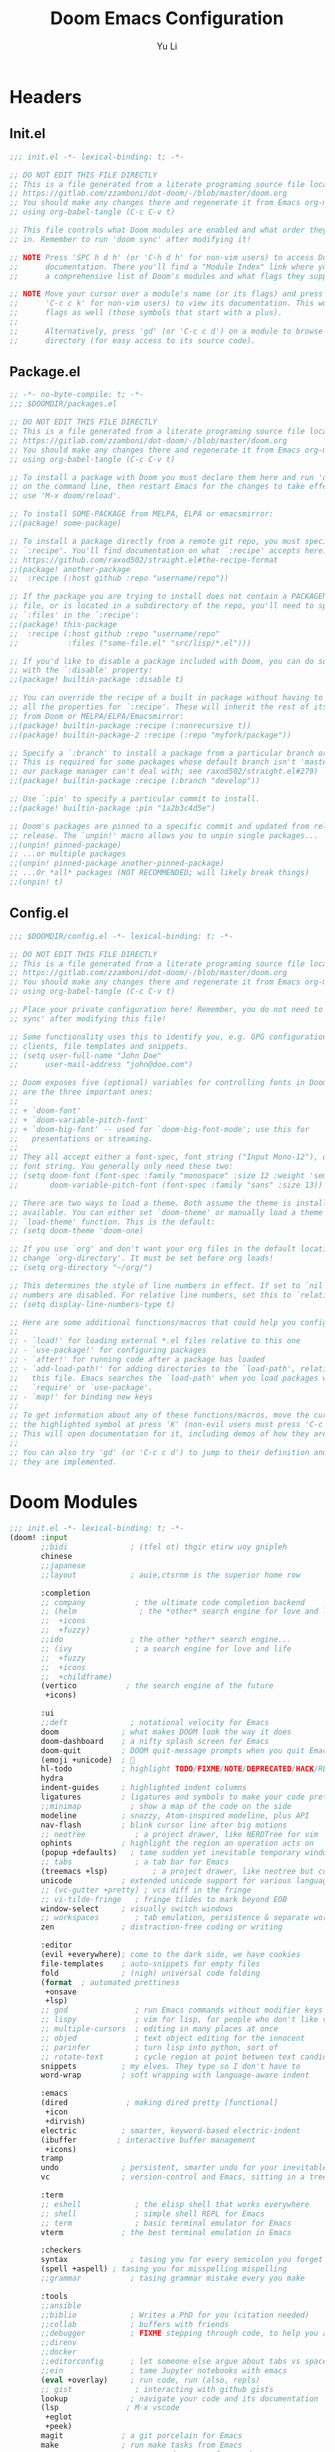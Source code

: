 #+title: Doom Emacs Configuration
#+author: Yu Li
#+email: jamesyuli@outlook.com
#+property: header-args :emacs-lisp :tangle config.el
#+property: header-args :mkdirp yes :comment no
#+startup: overview

* Headers
** Init.el
#+begin_src emacs-lisp :tangle init.el
;;; init.el -*- lexical-binding: t; -*-

;; DO NOT EDIT THIS FILE DIRECTLY
;; This is a file generated from a literate programing source file located at
;; https://gitlab.com/zzamboni/dot-doom/-/blob/master/doom.org
;; You should make any changes there and regenerate it from Emacs org-mode
;; using org-babel-tangle (C-c C-v t)

;; This file controls what Doom modules are enabled and what order they load
;; in. Remember to run 'doom sync' after modifying it!

;; NOTE Press 'SPC h d h' (or 'C-h d h' for non-vim users) to access Doom's
;;      documentation. There you'll find a "Module Index" link where you'll find
;;      a comprehensive list of Doom's modules and what flags they support.

;; NOTE Move your cursor over a module's name (or its flags) and press 'K' (or
;;      'C-c c k' for non-vim users) to view its documentation. This works on
;;      flags as well (those symbols that start with a plus).
;;
;;      Alternatively, press 'gd' (or 'C-c c d') on a module to browse its
;;      directory (for easy access to its source code).
#+end_src

#+RESULTS:

** Package.el
#+begin_src emacs-lisp :tangle packages.el
;; -*- no-byte-compile: t; -*-
;;; $DOOMDIR/packages.el

;; DO NOT EDIT THIS FILE DIRECTLY
;; This is a file generated from a literate programing source file located at
;; https://gitlab.com/zzamboni/dot-doom/-/blob/master/doom.org
;; You should make any changes there and regenerate it from Emacs org-mode
;; using org-babel-tangle (C-c C-v t)

;; To install a package with Doom you must declare them here and run 'doom sync'
;; on the command line, then restart Emacs for the changes to take effect -- or
;; use 'M-x doom/reload'.

;; To install SOME-PACKAGE from MELPA, ELPA or emacsmirror:
;;(package! some-package)

;; To install a package directly from a remote git repo, you must specify a
;; `:recipe'. You'll find documentation on what `:recipe' accepts here:
;; https://github.com/raxod502/straight.el#the-recipe-format
;;(package! another-package
;;  :recipe (:host github :repo "username/repo"))

;; If the package you are trying to install does not contain a PACKAGENAME.el
;; file, or is located in a subdirectory of the repo, you'll need to specify
;; `:files' in the `:recipe':
;;(package! this-package
;;  :recipe (:host github :repo "username/repo"
;;           :files ("some-file.el" "src/lisp/*.el")))

;; If you'd like to disable a package included with Doom, you can do so here
;; with the `:disable' property:
;;(package! builtin-package :disable t)

;; You can override the recipe of a built in package without having to specify
;; all the properties for `:recipe'. These will inherit the rest of its recipe
;; from Doom or MELPA/ELPA/Emacsmirror:
;;(package! builtin-package :recipe (:nonrecursive t))
;;(package! builtin-package-2 :recipe (:repo "myfork/package"))

;; Specify a `:branch' to install a package from a particular branch or tag.
;; This is required for some packages whose default branch isn't 'master' (which
;; our package manager can't deal with; see raxod502/straight.el#279)
;;(package! builtin-package :recipe (:branch "develop"))

;; Use `:pin' to specify a particular commit to install.
;;(package! builtin-package :pin "1a2b3c4d5e")

;; Doom's packages are pinned to a specific commit and updated from release to
;; release. The `unpin!' macro allows you to unpin single packages...
;;(unpin! pinned-package)
;; ...or multiple packages
;;(unpin! pinned-package another-pinned-package)
;; ...Or *all* packages (NOT RECOMMENDED; will likely break things)
;;(unpin! t)
#+end_src
** Config.el
#+begin_src emacs-lisp :tangle config.el
;;; $DOOMDIR/config.el -*- lexical-binding: t; -*-

;; DO NOT EDIT THIS FILE DIRECTLY
;; This is a file generated from a literate programing source file located at
;; https://gitlab.com/zzamboni/dot-doom/-/blob/master/doom.org
;; You should make any changes there and regenerate it from Emacs org-mode
;; using org-babel-tangle (C-c C-v t)

;; Place your private configuration here! Remember, you do not need to run 'doom
;; sync' after modifying this file!

;; Some functionality uses this to identify you, e.g. GPG configuration, email
;; clients, file templates and snippets.
;; (setq user-full-name "John Doe"
;;      user-mail-address "john@doe.com")

;; Doom exposes five (optional) variables for controlling fonts in Doom. Here
;; are the three important ones:
;;
;; + `doom-font'
;; + `doom-variable-pitch-font'
;; + `doom-big-font' -- used for `doom-big-font-mode'; use this for
;;   presentations or streaming.
;;
;; They all accept either a font-spec, font string ("Input Mono-12"), or xlfd
;; font string. You generally only need these two:
;; (setq doom-font (font-spec :family "monospace" :size 12 :weight 'semi-light)
;;       doom-variable-pitch-font (font-spec :family "sans" :size 13))

;; There are two ways to load a theme. Both assume the theme is installed and
;; available. You can either set `doom-theme' or manually load a theme with the
;; `load-theme' function. This is the default:
;; (setq doom-theme 'doom-one)

;; If you use `org' and don't want your org files in the default location below,
;; change `org-directory'. It must be set before org loads!
;; (setq org-directory "~/org/")

;; This determines the style of line numbers in effect. If set to `nil', line
;; numbers are disabled. For relative line numbers, set this to `relative'.
;; (setq display-line-numbers-type t)

;; Here are some additional functions/macros that could help you configure Doom:
;;
;; - `load!' for loading external *.el files relative to this one
;; - `use-package!' for configuring packages
;; - `after!' for running code after a package has loaded
;; - `add-load-path!' for adding directories to the `load-path', relative to
;;   this file. Emacs searches the `load-path' when you load packages with
;;   `require' or `use-package'.
;; - `map!' for binding new keys
;;
;; To get information about any of these functions/macros, move the cursor over
;; the highlighted symbol at press 'K' (non-evil users must press 'C-c c k').
;; This will open documentation for it, including demos of how they are used.
;;
;; You can also try 'gd' (or 'C-c c d') to jump to their definition and see how
;; they are implemented.
#+end_src
* Doom Modules
#+begin_src emacs-lisp :tangle init.el
;;; init.el -*- lexical-binding: t; -*-
(doom! :input
       ;;bidi              ; (tfel ot) thgir etirw uoy gnipleh
       chinese
       ;;japanese
       ;;layout            ; auie,ctsrnm is the superior home row

       :completion
       ;; company           ; the ultimate code completion backend
       ;; (helm              ; the *other* search engine for love and life
       ;;  +icons
       ;;  +fuzzy)
       ;;ido               ; the other *other* search engine...
       ;; (ivy              ; a search engine for love and life
       ;;  +fuzzy
       ;;  +icons
       ;;  +childframe)
       (vertico           ; the search engine of the future
        +icons)

       :ui
       ;;deft              ; notational velocity for Emacs
       doom              ; what makes DOOM look the way it does
       doom-dashboard    ; a nifty splash screen for Emacs
       doom-quit         ; DOOM quit-message prompts when you quit Emacs
       (emoji +unicode)  ; 🙂
       hl-todo           ; highlight TODO/FIXME/NOTE/DEPRECATED/HACK/REVIEW
       hydra
       indent-guides     ; highlighted indent columns
       ligatures         ; ligatures and symbols to make your code pretty again
       ;;minimap           ; show a map of the code on the side
       modeline          ; snazzy, Atom-inspired modeline, plus API
       nav-flash         ; blink cursor line after big motions
       ;; neotree           ; a project drawer, like NERDTree for vim
       ophints           ; highlight the region an operation acts on
       (popup +defaults)   ; tame sudden yet inevitable temporary windows
       ;; tabs              ; a tab bar for Emacs
       (treemacs +lsp)          ; a project drawer, like neotree but cooler
       unicode           ; extended unicode support for various languages
       ;; (vc-gutter +pretty) ; vcs diff in the fringe
       ;; vi-tilde-fringe   ; fringe tildes to mark beyond EOB
       window-select     ; visually switch windows
       ;; workspaces        ; tab emulation, persistence & separate workspaces
       zen               ; distraction-free coding or writing

       :editor
       (evil +everywhere); come to the dark side, we have cookies
       file-templates    ; auto-snippets for empty files
       fold              ; (nigh) universal code folding
       (format  ; automated prettiness
        +onsave
        +lsp)
       ;; god               ; run Emacs commands without modifier keys
       ;; lispy             ; vim for lisp, for people who don't like vim
       ;; multiple-cursors  ; editing in many places at once
       ;; objed             ; text object editing for the innocent
       ;; parinfer          ; turn lisp into python, sort of
       ;; rotate-text       ; cycle region at point between text candidates
       snippets          ; my elves. They type so I don't have to
       word-wrap         ; soft wrapping with language-aware indent

       :emacs
       (dired             ; making dired pretty [functional]
        +icon
        +dirvish)
       electric          ; smarter, keyword-based electric-indent
       (ibuffer         ; interactive buffer management
        +icons)
       tramp
       undo              ; persistent, smarter undo for your inevitable mistakes
       vc                ; version-control and Emacs, sitting in a tree

       :term
       ;; eshell            ; the elisp shell that works everywhere
       ;; shell             ; simple shell REPL for Emacs
       ;; term              ; basic terminal emulator for Emacs
       vterm             ; the best terminal emulation in Emacs

       :checkers
       syntax              ; tasing you for every semicolon you forget
       (spell +aspell) ; tasing you for misspelling mispelling
       ;;grammar           ; tasing grammar mistake every you make

       :tools
       ;;ansible
       ;;biblio            ; Writes a PhD for you (citation needed)
       ;;collab            ; buffers with friends
       ;;debugger          ; FIXME stepping through code, to help you add bugs
       ;;direnv
       ;;docker
       ;;editorconfig      ; let someone else argue about tabs vs spaces
       ;;ein               ; tame Jupyter notebooks with emacs
       (eval +overlay)     ; run code, run (also, repls)
       ;; gist              ; interacting with github gists
       lookup              ; navigate your code and its documentation
       (lsp               ; M-x vscode
        +eglot
        +peek)
       magit             ; a git porcelain for Emacs
       make              ; run make tasks from Emacs
       ;;pass              ; password manager for nerds
       pdf               ; pdf enhancements
       ;;prodigy           ; FIXME managing external services & code builders
       rgb               ; creating color strings
       ;;taskrunner        ; taskrunner for all your projects
       ;;terraform         ; infrastructure as code
       ;;tmux              ; an API for interacting with tmux
       tree-sitter       ; syntax and parsing, sitting in a tree...
       ;;upload            ; map local to remote projects via ssh/ftp

       :os
       (:if IS-MAC macos)  ; improve compatibility with macOS
       tty               ; improve the terminal Emacs experience

       :lang
       ;;agda              ; types of types of types of types...
       ;;beancount         ; mind the GAAP
       ;;(cc +lsp)         ; C > C++ == 1
       ;;clojure           ; java with a lisp
       ;; common-lisp       ; if you've seen one lisp, you've seen them all
       ;;coq               ; proofs-as-programs
       ;;crystal           ; ruby at the speed of c
       ;;csharp            ; unity, .NET, and mono shenanigans
       ;;data              ; config/data formats
       ;;(dart +flutter)   ; paint ui and not much else
       ;;dhall
       ;;elixir            ; erlang done right
       ;;elm               ; care for a cup of TEA?
       emacs-lisp        ; drown in parentheses
       ;;erlang            ; an elegant language for a more civilized age
       ;;ess               ; emacs speaks statistics
       ;;factor
       ;;faust             ; dsp, but you get to keep your soul
       ;;fortran           ; in FORTRAN, GOD is REAL (unless declared INTEGER)
       ;;fsharp            ; ML stands for Microsoft's Language
       ;;fstar             ; (dependent) types and (monadic) effects and Z3
       ;;gdscript          ; the language you waited for
       ;;(go +lsp)         ; the hipster dialect
       ;;(graphql +lsp)    ; Give queries a REST
       ;;(haskell +lsp)    ; a language that's lazier than I am
       ;;hy                ; readability of scheme w/ speed of python
       ;;idris             ; a language you can depend on
       json              ; At least it ain't XML
       ;;(java +lsp)       ; the poster child for carpal tunnel syndrome
       (javascript        ; all(hope(abandon(ye(who(enter(here))))))
        +lsp
        +tree-sitter)
       ;;julia             ; a better, faster MATLAB
       ;;kotlin            ; a better, slicker Java(Script)
       (latex             ; writing papers in Emacs has never been so fun
        +cdlatex
        +lsp)
       ;;lean              ; for folks with too much to prove
       ;;ledger            ; be audit you can be
       lua               ; one-based indices? one-based indices
       (markdown          ; writing docs for people to ignore
        +grip)
       ;;nim               ; python + lisp at the speed of c
       ;; nix               ; I hereby declare "nix geht mehr!"
       ;;ocaml             ; an objective camel
       (org              ; organize your plain life in plain text
        +dragndrop
        +hugo
        +noter
        +pandoc
        +pomodoro
        +pretty
        +roam2)
       ;;php               ; perl's insecure younger brother
       ;;plantuml          ; diagrams for confusing people more
       ;;purescript        ; javascript, but functional
       ;; python            ; beautiful is better than ugly
       ;;qt                ; the 'cutest' gui framework ever
       ;;racket            ; a DSL for DSLs
       ;;raku              ; the artist formerly known as perl6
       ;;rest              ; Emacs as a REST client
       ;;rst               ; ReST in peace
       ;;(ruby +rails)     ; 1.step {|i| p "Ruby is #{i.even? ? 'love' : 'life'}"}
       (rust
        +lsp
        +tree-sitter)       ; Fe2O3.unwrap().unwrap().unwrap().unwrap()
       ;;scala             ; java, but good
       ;;(scheme +guile)   ; a fully conniving family of lisps
       sh                ; she sells {ba,z,fi}sh shells on the C xor
       ;;sml
       ;;solidity          ; do you need a blockchain? No.
       ;;swift             ; who asked for emoji variables?
       ;;terra             ; Earth and Moon in alignment for performance.
       (web               ; the tubes
        +lsp
        +tree-sitter)
       ;;yaml              ; JSON, but readable
       ;;zig               ; C, but simpler

       :email
       (mu4e +org +gmail)
       ;;notmuch
       ;;(wanderlust +gmail)

       :app
       calendar
       ;;emms
       ;;everywhere        ; *leave* Emacs!? You must be joking
       ;;irc               ; how neckbeards socialize
       ;;(rss +org)        ; emacs as an RSS reader
       ;;twitter           ; twitter client https://twitter.com/vnought

       :config
       literate
       (default +bindings +smartparens))
#+end_src
* General
** User Information
#+begin_src emacs-lisp
(setq user-full-name "James"
      user-mail-address "jamesyuli@outlook.com")
#+end_src
** UI
*** Font
#+begin_src emacs-lisp
(setq doom-font (font-spec :family "Sarasa Term SC Nerd" :size 15 :weight 'Semibold)
      doom-variable-pitch-font (font-spec :family "Noto Sans CJK SC" :size 15)
      doom-unicode-font (font-spec :family "Symbols Nerd Font Mono" :size 16))
#+end_src
*** Theme
#+begin_src emacs-lisp
(setq doom-theme 'doom-gruvbox)
#+end_src
*** Line Numbers
#+begin_src emacs-lisp
(setq display-line-numbers-type 'relative)
#+end_src
** Key Binds
#+begin_src emacs-lisp
;; (map! "C-h" 'switch-to-prev-buffer)
;; (map! "C-l" 'switch-to-next-buffer)
;; (map! "C-S-l" 'recenter-top-bottom)
#+end_src
** Which Key
#+begin_src emacs-lisp
;; (setq which-key-idle-delay 0.2)
(setq auto-save-visited-interval 15)
(auto-save-visited-mode +1)
#+end_src
* Org Mode
** Basic
*** Directory
#+begin_src emacs-lisp
(setq org-directory "~/denote")
#+end_src
*** Capture Template
#+begin_src emacs-lisp
(after! org
  (setq org-capture-templates
        `(("t" "Todo" entry (file "~/denote/meta/todo.org")
           "* TODO %U %?" :empty-lines-after 1)
          ("i" "Inbox" entry (file "~/denote/meta/inbox.org")
           "* %t %?" :empty-lines-after 1)
          ;; ("w" "Work" entry (file "~/org/work.org")
          ;;  "* %t %?  %(org-set-tags \"work\")" :empty-lines-after 1)
          ;; ("j" "Journal" entry (file+datetree "~/org/journal.org")
          ;;  "* %?" :jump-to-captured t :time-prompt t)
          )))
#+end_src
*** Babel
#+begin_src emacs-lisp
(after! org
  (org-babel-do-load-languages
   'org-babel-load-languages
   '(
     (emacs-lisp . t)
     (python . t)
     (conf-toml . t)
     (rust . t)
     )))
#+end_src
*** Appearance
#+begin_src emacs-lisp
(after! org
  (setq org-hide-emphasis-markers t)
  (setq org-pretty-entities t))
#+end_src
*** Disable Format-On-Save =DISABLED=
#+begin_src emacs-lisp
;; (setq +format-on-save-disabled-modes
;;       '(org-mode))
#+end_src
*** Pomodoro
#+begin_src emacs-lisp
(setq org-pomodoro-length 30)
#+end_src
** Agenda
*** Directory
#+begin_src emacs-lisp
(after! org
  (setq org-agenda-files '("~/denote" "~/denote/journal")))
#+end_src
** Extension Packages
*** Auto List
**** Package
#+begin_src emacs-lisp :tangle packages.el
(package! org-autolist)
#+end_src
**** Configuration
#+begin_src emacs-lisp
(add-hook 'org-mode-hook
          (lambda () (org-autolist-mode)))
#+end_src
*** Org Appear
**** Package
#+begin_src emacs-lisp :tangle packages.el
(package! org-appear)
#+end_src
**** Configuration
#+begin_src emacs-lisp
(after! org
  (add-hook 'org-mode-hook 'org-appear-mode))
#+end_src
*** Org Auto Tangle
**** Package
#+begin_src emacs-lisp :tangle packages.el
(package! org-auto-tangle)
#+end_src
**** Configuration
#+begin_src emacs-lisp
(after! org
  (add-hook 'org-mode-hook 'org-auto-tangle-mode))
#+end_src
**** Safe List
#+begin_src emacs-lisp
(setq org-auto-tangle-babel-safelist '(
                                       "~/example.org"
                                       "~/example2.org"
                                       ))
#+end_src
*** Org Super Links =DISABLED=
**** Package
#+begin_src emacs-lisp :tangle no
(package! org-super-links
  :recipe (:host github :repo "toshism/org-super-links" :branch "develop"))
#+end_src
**** Configuration
***** Generate Org ID Automatically
#+begin_src emacs-lisp :tangle no
(require 'org-id)
(setq org-id-link-to-org-use-id 'create-if-interactive-and-no-custom-id)
#+end_src
**** Key Binds
#+begin_src emacs-lisp :tangle no
(map! :leader
      (:prefix-map ("d" . "denote")
                   (:prefix ("l" . "superlinks")
                    :desc "create superlink" "l" #'org-super-links-link
                    :desc "delete superlink" "d" #'org-super-links-delete-link
                    :desc "convert to superlink" "c" #'org-super-links-covert-link-to-super
                    :desc "store superlink" "s" #'org-super-links-store-link
                    :desc "insert superlink" "i" #'org-super-links-insert-link)))
#+end_src
*** Org Modern =DISABLED=
**** Package
#+begin_src emacs-lisp :tangle no
(package! org-modern)
#+end_src
**** Configuration
#+begin_src emacs-lisp :tangle no
(after! org
  (setq
   ;; Edit settings
   org-auto-align-tags nil
   org-tags-column 0
   org-catch-invisible-edits 'show-and-error
   org-special-ctrl-a/e t
   org-insert-heading-respect-content t

   ;; Org styling, hide markup etc.
   org-hide-emphasis-markers t
   org-pretty-entities t

   ;; Agenda styling
   org-agenda-tags-column 0
   org-agenda-block-separator ?─
   org-agenda-time-grid
   '((daily today require-timed)
     (800 1000 1200 1400 1600 1800 2000)
     " ┄┄┄┄┄ " "┄┄┄┄┄┄┄┄┄┄┄┄┄┄┄")
   org-agenda-current-time-string
   "◀── now ─────────────────────────────────────────────────")

  ;; Ellipsis styling
  (setq org-ellipsis "…")
  (set-face-attribute 'org-ellipsis nil :inherit 'default :box nil)
  (global-org-modern-mode))
#+end_src
*** Org Habit Status =DISABLED=
**** Package
#+begin_src emacs-lisp :tangle no
(package! org-habit-status)
#+end_src
**** Configuration
#+begin_src emacs-lisp :tangle no
(map! :map org-mode-map
      "C-c h" 'org-habit-stats-view-habit-at-point)
(map! :map org-agenda-mode-map
      "H" 'org-habit-stats-view-habit-at-point-agenda)
(add-hook 'org-after-todo-state-change-hook 'org-habit-stats-update-properties)
#+end_src

* Denote
** Core
*** Packages
#+begin_src emacs-lisp :tangle packages.el
(package! denote)
#+end_src
*** Configuration
#+begin_src emacs-lisp
(use-package! denote
  :hook
  (dired-mode . denote-dired-mode)
  :config
  (denote-rename-buffer-mode 1)
  (setq denote-buffer-name-prefix "<NOTE> ")
  (setq denote-rename-buffer-format "[%k] %t")
  (setq denote-directory "~/denote")
  (setq denote-known-keywords nil)
  (setq denote-date-prompt-use-org-read-date t))
#+end_src
*** Key Binds
#+begin_src emacs-lisp
(map! :leader
      (:prefix-map ("d" . "denote")
       :desc "new note" "n" #'denote
       :desc "new note + date" "N" #'denote-date
       ;; :desc "new note in subdir" "s" #'denote-subdirectory
       :desc "list all notes" "D" #'denote-menu-list-notes
       :desc "open/create note" "d" #'denote-open-or-create
       :desc "find link" "l" #'denote-find-link
       :desc "backlinks" "b" #'denote-backlinks
       :desc "backlink for heading" "B" #'denote-org-link-to-heading
       :desc "template" "t" #'denote-template
       :desc "capture region" "c" #'denote-region
       (:prefix ("i" . "insert")
        :desc "insert/create link" "l" #'denote-link-or-create
        :desc "insert/create link in bg" "L" #'denote-link-after-creating
        :desc "insert front matter" "f" #'denote-add-front-matter
        :desc "insert heading link" "h" #'denote-org-link-to-heading
        :desc "insert link matching REGEXP" "r" #'denote-add-links
        (:prefix ("d" . "dynamic blocks")
         :desc "links" "l" #'denote-org-dblock-insert-links
         :desc "backlinks" "b" #'denote-org-dblock-insert-backlinks
         :desc "files" "f" #'denote-org-dblock-insert-files
         :desc "missing links" "m" #'denote-org-dblock-insert-missing-links))
       (:prefix ("r" . "rename")
        :desc "rename note" "r" #'denote-rename-file
        :desc "rename keyword" "k" #'denote-rename-file-keywords
        :desc "rename signature" "s" #'denote-rename-file-signature
        :desc "rename front matter" "f" #'denote-rename-file-using-front-matter
        :desc "rename title" "t" #'denote-rename-file-title)))
#+end_src
** Menu
*** Packages
#+begin_src emacs-lisp :tangle packages.el
(package! denote-menu)
#+end_src
** Org
*** Packages
#+begin_src emacs-lisp :tangle packages.el
(package! denote-org)
#+end_src
*** Key Binds
#+begin_src emacs-lisp
(map! :leader
      (:prefix-map ("d" . "denote")
       :desc "backlink for heading" "B" #'denote-org-link-to-heading
       (:prefix ("i" . "insert")
        :desc "insert heading link" "h" #'denote-org-link-to-heading
        (:prefix ("d" . "dynamic blocks")
         :desc "links" "l" #'denote-org-dblock-insert-links
         :desc "backlinks" "b" #'denote-org-dblock-insert-backlinks
         :desc "files" "f" #'denote-org-dblock-insert-files
         :desc "missing links" "m" #'denote-org-dblock-insert-missing-links))))
#+end_src
** Explore
*** Packages
#+begin_src emacs-lisp :tangle packages.el
(package! denote-explore)
#+end_src
*** Configuration
#+begin_src emacs-lisp
(use-package! denote-explore
  :after denote
  :config
  (require 'denote))
#+end_src
*** Key Binds
#+begin_src emacs-lisp
(after! denote-explore
  (map! :leader
        (:prefix ("d" . "denote")
                 (:prefix ("e" . "explore")
                  :desc "network" "n" #'denote-explore-network
                  :desc "network regenerate" "N" #'denote-explore-network-regenerate

                  (:prefix ("c" . "count")
                   :desc "notes" "n" #'denote-explore-count-notes
                   :desc "keywords" "k" #'denote-explore-count-keywords)

                  (:prefix ("b" . "bar chart")
                   :desc "file types" "f" #'denote-explore-barchart-filetypes
                   :desc "keywords" "k" #'denote-explore-barchart-keywords
                   :desc "timeline" "t" #'denote-explore-barchart-timeline
                   :desc "degree" "d" #'denote-explore-barchart-degree
                   :desc "backlinks" "b" #'denote-explore-barchart-backlinks)

                  (:prefix ("r" . "random walks")
                   :desc "note" "n" #'denote-explore-random-note
                   :desc "regex" "r" #'denote-explore-random-regex
                   :desc "link" "l" #'denote-explore-random-link
                   :desc "keyword" "k" #'denote-explore-random-keyword)

                  (:prefix ("j" . "janitor")
                   :desc "duplicate notes" "d" #'denote-explore-duplicate-notes
                   :desc "duplicate notes(dired)" "D" #'denote-explore-duplicate-notes-dired
                   :desc "missing links" "l" #'denote-explore-missing-links
                   :desc "zero keywords" "z" #'denote-explore-zero-keywords
                   :desc "single keywords" "k" #'denote-explore-single-keywords
                   :desc "rename keywords" "r" #'denote-explore-rename-keywords
                   :desc "sync metadata" "s" #'denote-explore-sync-metadata
                   :desc "isolated files" "i" #'denote-explore-isolated-files)))))
#+end_src
*** Temporary Solution
Temporary solution for "denote-id-regexp" being obsolete in the new version of Denote.
#+begin_src emacs-lisp
(after! denote
  (unless (boundp 'denote-id-regexp)
    ;; Try to find the actual variable name in your denote version
    (setq denote-id-regexp
          (or (and (boundp 'denote-identifier-regexp) denote-identifier-regexp)
              "[0-9]\\{8\\}T[0-9]\\{6\\}"))))  ; fallback pattern
#+end_src
** Consult
*** Packages
#+begin_src emacs-lisp :tangle packages.el
(package! consult-denote)
#+end_src
*** Configuration
#+begin_src emacs-lisp
(use-package! consult-denote
  :config
  (consult-denote-mode 1))
#+end_src
*** Key Binds
#+begin_src emacs-lisp
(map! :leader
      (:prefix-map ("d" . "denote")
       :desc "Search notes" "s" #'consult-denote-find
       :desc "Search notes w/grep" "S"
       #'consult-denote-grep))
#+end_src
** Journal
*** Packages
#+begin_src emacs-lisp :tangle packages.el
(package! denote-journal)
#+end_src
*** Configuration
#+begin_src emacs-lisp
(use-package! denote-journal
  :after denote
  :config
  (setq denote-journal-title-format "%Y-%m-%e"))
#+end_src
*** Key Binds
#+begin_src emacs-lisp
(map! :leader
      (:prefix-map ("d" . "denote")
       :desc "find/create journal" "j" #'denote-journal-new-or-existing-entry
       :desc "find/create journal w/date" "J" #'(lambda ()
                                                  (interactive)
                                                  (let ((current-prefix-arg '(4)))
                                                    (call-interactively #'denote-journal-new-or-existing-entry)))
       (:prefix ("i" . "insert")
        :desc "insert journal link" "j" #'denote-journal-link-or-create-entry
        :desc "insert journal link w/date" "J" #'(lambda ()
                                                   (interactive)
                                                   (let ((current-prefix-arg '(4)))
                                                     (call-interactively #'denote-journal-link-or-create-entry))))))
#+end_src
** Completion Formatting
Custom functions to make the formatting of calling =denote-open-or-create= to be cleaner.
It would show up something like this instead:
|-----------------------------------------------------------------------------|
| Find file: note t_                                                          |
|-----------------------------------------------------------------------------|
| [ 2003-09-01 ] note title                                 keyword1 keyword2 |
|                                                                             |
|-----------------------------------------------------------------------------|
#+begin_src emacs-lisp
;; Simple denote completion formatting
(defun my-format-denote-candidate (file)
  "Format denote file for completion display with right-aligned keywords."
  (when (string-match-p "[0-9]\\{8\\}T[0-9]\\{6\\}" file)
    (let* ((full-path (expand-file-name file (denote-directory)))
           (date-str (ignore-errors (denote-retrieve-filename-identifier full-path)))
           (title (ignore-errors (denote-retrieve-filename-title full-path)))
           (keywords (ignore-errors (denote-retrieve-filename-keywords full-path))))
      (when date-str
        (let* ((formatted-date (format "[ %s-%s-%s ]"
                                      (substring date-str 0 4)
                                      (substring date-str 4 6)
                                      (substring date-str 6 8)))
               (formatted-title (if title
                                  (replace-regexp-in-string "-" " " title)
                                ""))
               (formatted-keywords (cond
                                   ((listp keywords) 
                                    (mapconcat (lambda (k) (replace-regexp-in-string "_" " " k)) keywords " "))
                                   ((stringp keywords) 
                                    (replace-regexp-in-string "_" " " keywords))
                                   (t "")))
               ;; Calculate padding to right-align keywords dynamically
               (left-part (format "%s %s" formatted-date formatted-title))
               (window-width (window-width (minibuffer-window)))
               (padding-needed (max 1 (- window-width (length left-part) (length formatted-keywords) 2)))
               (padding (make-string padding-needed ?\s)))
          
          (if (and formatted-keywords (not (string-empty-p formatted-keywords)))
              (format "%s%s%s" left-part padding formatted-keywords)
            left-part))))))

;; Override the denote file prompt function
(defun my-denote-file-prompt (&optional files-matching-regexp prompt-text no-require-match &rest _ignore)
  "Custom denote file prompt with formatted display."
  (let* ((files (denote-directory-files files-matching-regexp))
         (file-alist (mapcar (lambda (file)
                              (let* ((relative-file (denote-get-file-name-relative-to-denote-directory file))
                                     (formatted (my-format-denote-candidate relative-file)))
                                (cons (or formatted relative-file) file)))
                            files))
         (choice (completing-read 
                 (or prompt-text "Select file: ")
                 file-alist nil
                 (unless no-require-match :require-match))))
    (cdr (assoc choice file-alist))))

;; Apply the override
(advice-add 'denote-file-prompt :override #'my-denote-file-prompt)
#+end_src
* Howm =DISABLE=
** Core
*** Packages
#+begin_src emacs-lisp :tangle no
(package! howm)
#+end_src
*** Configuration
#+begin_src emacs-lisp :tangle no
(use-package! howm
  :init
  ;; Format
  (require 'howm-org)

  ;; Preferences
  (setq howm-directory "~/howm")
  (setq howm-follow-theme t)

  ;; Performance
  (setq howm-menu-expiry-hours 1)
  (setq howm-menu-refresh-after-save nil))
#+end_src
*** Key Binds
#+begin_src emacs-lisp :tangle no
(map! :leader
      (:prefix-map ("j" . "howm")
       :desc "menu" "j" #'howm-menu
       :desc "create note" "c" #'howm-create
       :desc "create note interactively" "c" #'howm-create-interactively
       (:prefix ("l" . "list")
        :desc "list all" "l" #'howm-list-all
        :desc "list recent" "r" #'howm-list-recent)))
#+end_src
* Projectile
** Add Projects
#+begin_src emacs-lisp
;; (projectile-add-known-project "~/org")
(projectile-add-known-project "~/denote")
;; (projectile-add-known-project "~/roam")
(projectile-add-known-project "~/stow")
#+end_src
